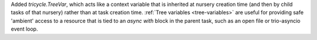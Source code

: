 Added `tricycle.TreeVar`, which acts like a context variable that is
inherited at nursery creation time (and then by child tasks of that
nursery) rather than at task creation time. :ref:`Tree variables
<tree-variables>` are useful for providing safe 'ambient' access to a
resource that is tied to an `async with` block in the parent task,
such as an open file or trio-asyncio event loop.
